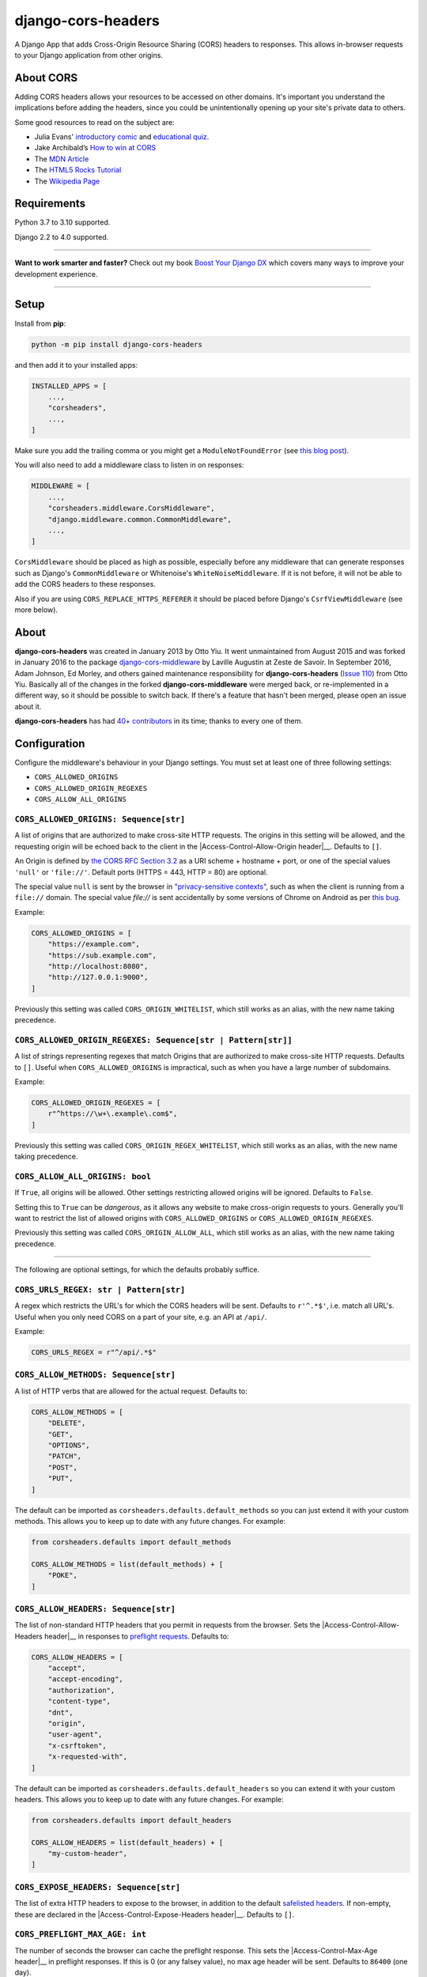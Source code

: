 ===================
django-cors-headers
===================

.. image:: https://img.shields.io/github/workflow/status/adamchainz/django-cors-headers/CI/main?style=for-the-badge
   :target: https://github.com/adamchainz/django-cors-headers/actions?workflow=CI

.. image:: https://img.shields.io/badge/Coverage-100%25-success?style=for-the-badge
  :target: https://github.com/adamchainz/django-cors-headers/actions?workflow=CI

.. image:: https://img.shields.io/pypi/v/django-cors-headers.svg?style=for-the-badge
    :target: https://pypi.org/project/django-cors-headers/

.. image:: https://img.shields.io/badge/code%20style-black-000000.svg?style=for-the-badge
    :target: https://github.com/psf/black

.. image:: https://img.shields.io/badge/pre--commit-enabled-brightgreen?logo=pre-commit&logoColor=white&style=for-the-badge
   :target: https://github.com/pre-commit/pre-commit
   :alt: pre-commit

A Django App that adds Cross-Origin Resource Sharing (CORS) headers to
responses. This allows in-browser requests to your Django application from
other origins.

About CORS
----------

Adding CORS headers allows your resources to be accessed on other domains. It's
important you understand the implications before adding the headers, since you
could be unintentionally opening up your site's private data to others.

Some good resources to read on the subject are:

* Julia Evans' `introductory comic <https://drawings.jvns.ca/cors/>`__ and
  `educational quiz <https://questions.wizardzines.com/cors.html>`__.
* Jake Archibald’s `How to win at CORS <https://jakearchibald.com/2021/cors/>`__
* The `MDN Article <https://developer.mozilla.org/en-US/docs/Web/HTTP/CORS>`_
* The `HTML5 Rocks Tutorial <https://www.html5rocks.com/en/tutorials/cors/>`_
* The `Wikipedia Page <https://en.wikipedia.org/wiki/Cross-origin_resource_sharing>`_

Requirements
------------

Python 3.7 to 3.10 supported.

Django 2.2 to 4.0 supported.

----

**Want to work smarter and faster?**
Check out my book `Boost Your Django DX <https://adamchainz.gumroad.com/l/byddx>`__ which covers many ways to improve your development experience.

----

Setup
-----

Install from **pip**:

.. code-block:: sh

    python -m pip install django-cors-headers

and then add it to your installed apps:

.. code-block:: python

    INSTALLED_APPS = [
        ...,
        "corsheaders",
        ...,
    ]

Make sure you add the trailing comma or you might get a ``ModuleNotFoundError``
(see `this blog
post <https://adamj.eu/tech/2020/06/29/why-does-python-raise-modulenotfounderror-when-modifying-installed-apps/>`__).

You will also need to add a middleware class to listen in on responses:

.. code-block:: python

    MIDDLEWARE = [
        ...,
        "corsheaders.middleware.CorsMiddleware",
        "django.middleware.common.CommonMiddleware",
        ...,
    ]

``CorsMiddleware`` should be placed as high as possible, especially before any
middleware that can generate responses such as Django's ``CommonMiddleware`` or
Whitenoise's ``WhiteNoiseMiddleware``. If it is not before, it will not be able
to add the CORS headers to these responses.

Also if you are using ``CORS_REPLACE_HTTPS_REFERER`` it should be placed before
Django's ``CsrfViewMiddleware`` (see more below).

About
-----

**django-cors-headers** was created in January 2013 by Otto Yiu. It went
unmaintained from August 2015 and was forked in January 2016 to the package
`django-cors-middleware <https://github.com/zestedesavoir/django-cors-middleware>`_
by Laville Augustin at Zeste de Savoir.
In September 2016, Adam Johnson, Ed Morley, and others gained maintenance
responsibility for **django-cors-headers**
(`Issue 110 <https://github.com/adamchainz/django-cors-headers/issues/110>`__)
from Otto Yiu.
Basically all of the changes in the forked **django-cors-middleware** were
merged back, or re-implemented in a different way, so it should be possible to
switch back. If there's a feature that hasn't been merged, please open an issue
about it.

**django-cors-headers** has had `40+ contributors
<https://github.com/adamchainz/django-cors-headers/graphs/contributors>`__
in its time; thanks to every one of them.

Configuration
-------------

Configure the middleware's behaviour in your Django settings. You must set at
least one of three following settings:

* ``CORS_ALLOWED_ORIGINS``
* ``CORS_ALLOWED_ORIGIN_REGEXES``
* ``CORS_ALLOW_ALL_ORIGINS``

``CORS_ALLOWED_ORIGINS: Sequence[str]``
~~~~~~~~~~~~~~~~~~~~~~~~~~~~~~~~~~~~~~~

A list of origins that are authorized to make cross-site HTTP requests.
The origins in this setting will be allowed, and the requesting origin will be echoed back to the client in the |Access-Control-Allow-Origin header|__.
Defaults to ``[]``.

.. |Access-Control-Allow-Origin header| replace:: ``Access-Control-Allow-Origin`` header
__ https://developer.mozilla.org/en-US/docs/Web/HTTP/Headers/Access-Control-Allow-Origin

An Origin is defined by `the CORS RFC Section 3.2 <https://tools.ietf.org/html/rfc6454#section-3.2>`_ as a URI scheme + hostname + port, or one of the special values ``'null'`` or ``'file://'``.
Default ports (HTTPS = 443, HTTP = 80) are optional.

The special value ``null`` is sent by the browser in `"privacy-sensitive contexts" <https://tools.ietf.org/html/rfc6454#section-6>`__, such as when the client is running from a ``file://`` domain.
The special value `file://` is sent accidentally by some versions of Chrome on Android as per `this bug <https://bugs.chromium.org/p/chromium/issues/detail?id=991107>`__.

Example:

.. code-block:: python

    CORS_ALLOWED_ORIGINS = [
        "https://example.com",
        "https://sub.example.com",
        "http://localhost:8080",
        "http://127.0.0.1:9000",
    ]

Previously this setting was called ``CORS_ORIGIN_WHITELIST``, which still works as an alias, with the new name taking precedence.

``CORS_ALLOWED_ORIGIN_REGEXES: Sequence[str | Pattern[str]]``
~~~~~~~~~~~~~~~~~~~~~~~~~~~~~~~~~~~~~~~~~~~~~~~~~~~~~~~~~~~~~

A list of strings representing regexes that match Origins that are authorized to make cross-site HTTP requests.
Defaults to ``[]``.
Useful when ``CORS_ALLOWED_ORIGINS`` is impractical, such as when you have a large number of subdomains.

Example:

.. code-block:: python

    CORS_ALLOWED_ORIGIN_REGEXES = [
        r"^https://\w+\.example\.com$",
    ]

Previously this setting was called ``CORS_ORIGIN_REGEX_WHITELIST``, which still works as an alias, with the new name taking precedence.

``CORS_ALLOW_ALL_ORIGINS: bool``
~~~~~~~~~~~~~~~~~~~~~~~~~~~~~~~~

If ``True``, all origins will be allowed.
Other settings restricting allowed origins will be ignored.
Defaults to ``False``.

Setting this to ``True`` can be *dangerous*, as it allows any website to make cross-origin requests to yours.
Generally you'll want to restrict the list of allowed origins with ``CORS_ALLOWED_ORIGINS`` or ``CORS_ALLOWED_ORIGIN_REGEXES``.

Previously this setting was called ``CORS_ORIGIN_ALLOW_ALL``, which still works as an alias, with the new name taking precedence.

--------------

The following are optional settings, for which the defaults probably suffice.

``CORS_URLS_REGEX: str | Pattern[str]``
~~~~~~~~~~~~~~~~~~~~~~~~~~~~~~~~~~~~~~~

A regex which restricts the URL's for which the CORS headers will be sent.
Defaults to ``r'^.*$'``, i.e. match all URL's.
Useful when you only need CORS on a part of your site, e.g. an API at ``/api/``.

Example:

.. code-block:: python

    CORS_URLS_REGEX = r"^/api/.*$"

``CORS_ALLOW_METHODS: Sequence[str]``
~~~~~~~~~~~~~~~~~~~~~~~~~~~~~~~~~~~~~

A list of HTTP verbs that are allowed for the actual request.
Defaults to:

.. code-block:: python

    CORS_ALLOW_METHODS = [
        "DELETE",
        "GET",
        "OPTIONS",
        "PATCH",
        "POST",
        "PUT",
    ]

The default can be imported as ``corsheaders.defaults.default_methods`` so you can just extend it with your custom methods.
This allows you to keep up to date with any future changes.
For example:

.. code-block:: python

    from corsheaders.defaults import default_methods

    CORS_ALLOW_METHODS = list(default_methods) + [
        "POKE",
    ]

``CORS_ALLOW_HEADERS: Sequence[str]``
~~~~~~~~~~~~~~~~~~~~~~~~~~~~~~~~~~~~~

The list of non-standard HTTP headers that you permit in requests from the browser.
Sets the |Access-Control-Allow-Headers header|__ in responses to `preflight requests <https://developer.mozilla.org/en-US/docs/Glossary/Preflight_request>`__.
Defaults to:

.. |Access-Control-Allow-Headers header| replace:: ``Access-Control-Allow-Headers`` header
__ https://developer.mozilla.org/en-US/docs/Web/HTTP/Headers/Access-Control-Allow-Headers

.. code-block:: python

    CORS_ALLOW_HEADERS = [
        "accept",
        "accept-encoding",
        "authorization",
        "content-type",
        "dnt",
        "origin",
        "user-agent",
        "x-csrftoken",
        "x-requested-with",
    ]

The default can be imported as ``corsheaders.defaults.default_headers`` so you can extend it with your custom headers.
This allows you to keep up to date with any future changes.
For example:

.. code-block:: python

    from corsheaders.defaults import default_headers

    CORS_ALLOW_HEADERS = list(default_headers) + [
        "my-custom-header",
    ]

``CORS_EXPOSE_HEADERS: Sequence[str]``
~~~~~~~~~~~~~~~~~~~~~~~~~~~~~~~~~~~~~~

The list of extra HTTP headers to expose to the browser, in addition to the default `safelisted headers <https://developer.mozilla.org/en-US/docs/Glossary/CORS-safelisted_response_header>`__.
If non-empty, these are declared in the |Access-Control-Expose-Headers header|__.
Defaults to ``[]``.

.. |Access-Control-Expose-Headers header| replace:: ``Access-Control-Expose-Headers`` header
__ https://developer.mozilla.org/en-US/docs/Web/HTTP/Headers/Access-Control-Expose-Headers

``CORS_PREFLIGHT_MAX_AGE: int``
~~~~~~~~~~~~~~~~~~~~~~~~~~~~~~~

The number of seconds the browser can cache the preflight response.
This sets the |Access-Control-Max-Age header|__ in preflight responses.
If this is 0 (or any falsey value), no max age header will be sent.
Defaults to ``86400`` (one day).

.. |Access-Control-Max-Age header| replace:: ``Access-Control-Max-Age`` header
__ https://developer.mozilla.org/en-US/docs/Web/HTTP/Headers/Access-Control-Max-Age

**Note:**
Browsers send `preflight requests <https://developer.mozilla.org/en-US/docs/Glossary/Preflight_request>`__ before certain “non-simple” requests, to check they will be allowed.
Read more about it in the `CORS MDN article <https://developer.mozilla.org/en-US/docs/Web/HTTP/CORS#preflighted_requests>`_.

``CORS_ALLOW_CREDENTIALS: bool``
~~~~~~~~~~~~~~~~~~~~~~~~~~~~~~~~

If ``True``, cookies will be allowed to be included in cross-site HTTP requests.
This sets the |Access-Control-Allow-Credentials header|__ in preflight and normal responses.
Defaults to ``False``.

Note: in Django 2.1 the `SESSION_COOKIE_SAMESITE`_ setting was added, set to ``'Lax'`` by default, which will prevent Django's session cookie being sent cross-domain.
Change the setting to ``None`` if you need to bypass this security restriction.

.. _SESSION_COOKIE_SAMESITE: https://docs.djangoproject.com/en/stable/ref/settings/#std:setting-SESSION_COOKIE_SAMESITE

CSRF Integration
----------------

Most sites will need to take advantage of the `Cross-Site Request Forgery
protection <https://docs.djangoproject.com/en/stable/ref/csrf/>`_ that Django
offers. CORS and CSRF are separate, and Django has no way of using your CORS
configuration to exempt sites from the ``Referer`` checking that it does on
secure requests. The way to do that is with its `CSRF_TRUSTED_ORIGINS setting
<https://docs.djangoproject.com/en/stable/ref/settings/#csrf-trusted-origins>`_.
For example:

.. code-block:: python

    CORS_ALLOWED_ORIGINS = [
        "http://read.only.com",
        "http://change.allowed.com",
    ]

    CSRF_TRUSTED_ORIGINS = [
        "http://change.allowed.com",
    ]

``CORS_REPLACE_HTTPS_REFERER: bool``
~~~~~~~~~~~~~~~~~~~~~~~~~~~~~~~~~~~~

``CSRF_TRUSTED_ORIGINS`` was introduced in Django 1.9, so users of earlier
versions will need an alternate solution. If ``CORS_REPLACE_HTTPS_REFERER`` is
``True``, ``CorsMiddleware`` will change the ``Referer`` header to something
that will pass Django's CSRF checks whenever the CORS checks pass. Defaults to
``False``.

Note that unlike ``CSRF_TRUSTED_ORIGINS``, this setting does not allow you to
distinguish between domains that are trusted to *read* resources by CORS and
domains that are trusted to *change* resources by avoiding CSRF protection.

With this feature enabled you should also add
``corsheaders.middleware.CorsPostCsrfMiddleware`` after
``django.middleware.csrf.CsrfViewMiddleware`` in your ``MIDDLEWARE_CLASSES`` to
undo the ``Referer`` replacement:

.. code-block:: python

    MIDDLEWARE_CLASSES = [
        ...,
        "corsheaders.middleware.CorsMiddleware",
        ...,
        "django.middleware.csrf.CsrfViewMiddleware",
        "corsheaders.middleware.CorsPostCsrfMiddleware",
        ...,
    ]

Signals
-------

If you have a use case that requires more than just the above configuration,
you can attach code to check if a given request should be allowed. For example,
this can be used to read the list of origins you allow from a model. Attach any
number of handlers to the ``check_request_enabled``
`Django signal <https://docs.djangoproject.com/en/stable/ref/signals/>`_, which
provides the ``request`` argument (use ``**kwargs`` in your handler to protect
against any future arguments being added). If any handler attached to the
signal returns a truthy value, the request will be allowed.

For example you might define a handler like this:

.. code-block:: python

    # myapp/handlers.py
    from corsheaders.signals import check_request_enabled

    from myapp.models import MySite


    def cors_allow_mysites(sender, request, **kwargs):
        return MySite.objects.filter(host=request.headers["Origin"]).exists()


    check_request_enabled.connect(cors_allow_mysites)

Then connect it at app ready time using a `Django AppConfig
<https://docs.djangoproject.com/en/stable/ref/applications/>`_:

.. code-block:: python

    # myapp/__init__.py

    default_app_config = "myapp.apps.MyAppConfig"

.. code-block:: python

    # myapp/apps.py

    from django.apps import AppConfig


    class MyAppConfig(AppConfig):
        name = "myapp"

        def ready(self):
            # Makes sure all signal handlers are connected
            from myapp import handlers  # noqa

A common use case for the signal is to allow *all* origins to access a subset
of URL's, whilst allowing a normal set of origins to access *all* URL's. This
isn't possible using just the normal configuration, but it can be achieved with
a signal handler.

First set ``CORS_ALLOWED_ORIGINS`` to the list of trusted origins that are
allowed to access every URL, and then add a handler to
``check_request_enabled`` to allow CORS regardless of the origin for the
unrestricted URL's. For example:

.. code-block:: python

    # myapp/handlers.py
    from corsheaders.signals import check_request_enabled


    def cors_allow_api_to_everyone(sender, request, **kwargs):
        return request.path.startswith("/api/")


    check_request_enabled.connect(cors_allow_api_to_everyone)
